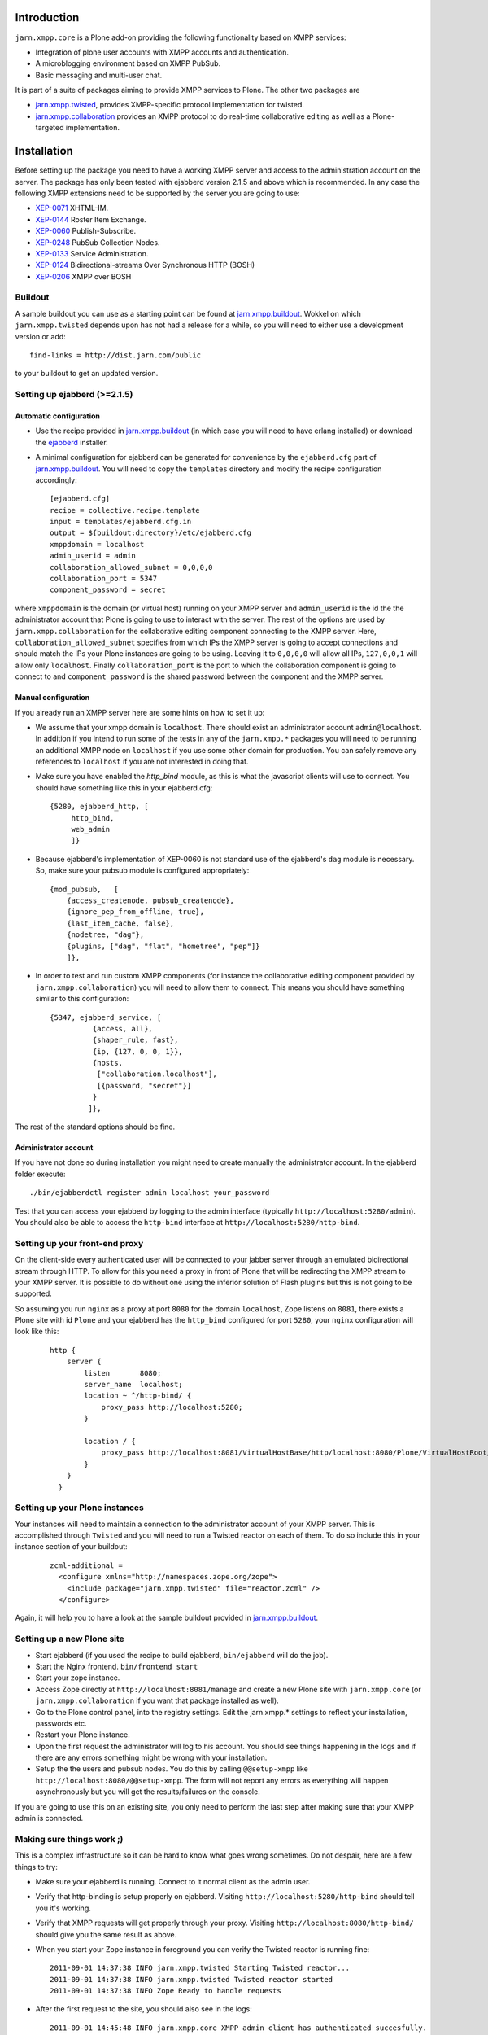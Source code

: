 ============
Introduction
============

``jarn.xmpp.core`` is a Plone add-on providing the following functionality based on XMPP services:

* Integration of plone user accounts with XMPP accounts and authentication.
* A microblogging environment based on XMPP PubSub.
* Basic messaging and multi-user chat.

It is part of a suite of packages aiming to provide XMPP services to Plone. The other two packages are

* `jarn.xmpp.twisted`_, provides XMPP-specific protocol implementation for twisted.
* `jarn.xmpp.collaboration`_ provides an XMPP protocol to do real-time collaborative editing as well as a Plone-targeted implementation.

============
Installation
============

Before setting up the package you need to have a working XMPP server and access to the administration account on the server. The package has only been tested with ejabberd version 2.1.5 and above which is recommended. In any case the following XMPP extensions need to be supported by the server you are going to use:

* `XEP-0071`_ XHTML-IM.
* `XEP-0144`_ Roster Item Exchange.
* `XEP-0060`_ Publish-Subscribe.
* `XEP-0248`_ PubSub Collection Nodes.
* `XEP-0133`_ Service Administration.
* `XEP-0124`_ Bidirectional-streams Over Synchronous HTTP (BOSH)
* `XEP-0206`_ XMPP over BOSH

--------
Buildout
--------
A sample buildout you can use as a starting point can be found at `jarn.xmpp.buildout`_. Wokkel on which ``jarn.xmpp.twisted`` depends upon has not had a release for a while, so you will need to either use a development version or add::

    find-links = http://dist.jarn.com/public

to your buildout to get an updated version.

-----------------------------
Setting up ejabberd (>=2.1.5)
-----------------------------

Automatic configuration
-----------------------
* Use the recipe provided in `jarn.xmpp.buildout`_ (in which case you will need to have erlang installed) or download the `ejabberd`_ installer.
* A minimal configuration for ejabberd can be generated for convenience by the ``ejabberd.cfg`` part of `jarn.xmpp.buildout`_. You will need to copy the ``templates`` directory and modify the recipe configuration accordingly::

    [ejabberd.cfg]
    recipe = collective.recipe.template
    input = templates/ejabberd.cfg.in
    output = ${buildout:directory}/etc/ejabberd.cfg
    xmppdomain = localhost
    admin_userid = admin
    collaboration_allowed_subnet = 0,0,0,0
    collaboration_port = 5347
    component_password = secret


where ``xmppdomain`` is the domain (or virtual host) running on your XMPP server and ``admin_userid`` is the id the the administrator account that Plone is going to use to interact with the server. The rest of the options are  used by ``jarn.xmpp.collaboration`` for the collaborative editing component connecting to the XMPP server. Here, ``collaboration_allowed_subnet`` specifies from which IPs the XMPP server is going to accept connections and should match the IPs your Plone instances are going to be using. Leaving it to ``0,0,0,0`` will allow all IPs, ``127,0,0,1`` will allow only ``localhost``. Finally ``collaboration_port`` is the port to which the collaboration component is going to connect to and ``component_password`` is the shared password between the component and the XMPP server.

Manual configuration
--------------------
If you already run an XMPP server here are some hints on how to set it up:

* We assume that your xmpp domain is ``localhost``. There should exist an administrator account ``admin@localhost``. In addition if you intend to run some of the tests in any of the ``jarn.xmpp.*`` packages you will need to be running an additional XMPP node on ``localhost`` if you use some other domain for production. You can safely remove any references to ``localhost`` if you are not interested in doing that.

* Make sure you have enabled the `http_bind` module, as this is what the javascript clients will use to connect. You should have  something like this in your ejabberd.cfg:

  ::

    {5280, ejabberd_http, [
         http_bind,
         web_admin
         ]}

* Because ejabberd's implementation of XEP-0060 is not standard use of the ejabberd's ``dag`` module is necessary. So, make sure your pubsub module is configured appropriately:

  ::

    {mod_pubsub,   [
        {access_createnode, pubsub_createnode},
        {ignore_pep_from_offline, true},
        {last_item_cache, false},
        {nodetree, "dag"},
        {plugins, ["dag", "flat", "hometree", "pep"]}
        ]},

* In order to test and run custom XMPP components (for instance the collaborative editing component provided by ``jarn.xmpp.collaboration``) you will need to allow them to connect. This means you should have something similar to this configuration:

  ::

    {5347, ejabberd_service, [
              {access, all}, 
              {shaper_rule, fast},
              {ip, {127, 0, 0, 1}},
              {hosts,
               ["collaboration.localhost"],
               [{password, "secret"}]
              }
             ]},

The rest of the standard options should be fine.

Administrator account
---------------------
If you have not done so during installation you might need to create manually the administrator account. In the ejabberd folder execute::

    ./bin/ejabberdctl register admin localhost your_password

Test that you can access your ejabberd by logging to the admin interface (typically ``http://localhost:5280/admin``). You should also be able to access the ``http-bind`` interface at ``http://localhost:5280/http-bind``.

-------------------------------
Setting up your front-end proxy
-------------------------------
On the client-side every authenticated user will be connected to your jabber server through an emulated bidirectional stream through HTTP. To allow for this you need a proxy in front of Plone that will be redirecting the XMPP stream to your XMPP server. It is possible to do without one using the inferior solution of Flash plugins but this is not going to be supported. 

So assuming you run ``nginx`` as a proxy at port ``8080`` for the domain ``localhost``, Zope listens on ``8081``, there exists a Plone site with id  ``Plone`` and your ejabberd has the ``http_bind`` configured for port ``5280``, your ``nginx`` configuration will look like this:

    ::

        http {
            server {
                listen       8080;
                server_name  localhost;
                location ~ ^/http-bind/ {
                    proxy_pass http://localhost:5280;
                }

                location / {
                    proxy_pass http://localhost:8081/VirtualHostBase/http/localhost:8080/Plone/VirtualHostRoot/;
                }
            }
          }

-------------------------------
Setting up your Plone instances
-------------------------------
Your instances will need to maintain a connection to the administrator account of your XMPP server. This is accomplished through ``Twisted`` and you will need to run a Twisted reactor on each of them. To do so include this in your instance section of your buildout:

  ::

    zcml-additional =
      <configure xmlns="http://namespaces.zope.org/zope">  
        <include package="jarn.xmpp.twisted" file="reactor.zcml" />
      </configure>

Again, it will help you to have a look at the sample buildout provided in `jarn.xmpp.buildout`_.

---------------------------
Setting up a new Plone site
---------------------------
* Start ejabberd (if you used the recipe to build ejabberd, ``bin/ejabberd`` will do the job).
* Start the Nginx frontend. ``bin/frontend start``
* Start your zope instance.
* Access Zope directly at ``http://localhost:8081/manage`` and create a new Plone site with ``jarn.xmpp.core`` (or ``jarn.xmpp.collaboration`` if you want that package installed as well).
* Go to the Plone control panel, into the registry settings. Edit the jarn.xmpp.* settings to reflect your installation, passwords etc.
* Restart your Plone instance.
* Upon the first request the administrator will log to his account. You should see things happening in the logs and if there are any errors something might be wrong with your installation.
* Setup the the users and pubsub nodes. You do this by calling ``@@setup-xmpp`` like ``http://localhost:8080/@@setup-xmpp``. The form will not report any errors as everything will happen asynchronously but you will get the results/failures on the console.

If you are going to use this on an existing site, you only need to perform the last step after making sure that your XMPP admin is connected.

--------------------------
Making sure things work ;)
--------------------------

This is a complex infrastructure so it can be hard to know what goes wrong sometimes. Do not despair, here are a few things to try:

* Make sure your ejabberd is running. Connect to it normal client as the admin user.
* Verify that http-binding is setup properly on ejabberd. Visiting ``http://localhost:5280/http-bind`` should tell you it's working.
* Verify that XMPP requests will get properly through your proxy. Visiting ``http://localhost:8080/http-bind/`` should give you the same result as above.
* When you start your Zope instance in foreground you can verify the Twisted reactor is running fine:

  ::

    2011-09-01 14:37:38 INFO jarn.xmpp.twisted Starting Twisted reactor...
    2011-09-01 14:37:38 INFO jarn.xmpp.twisted Twisted reactor started
    2011-09-01 14:37:38 INFO Zope Ready to handle requests

* After the first request to the site, you should also see in the logs:

  ::

    2011-09-01 14:45:48 INFO jarn.xmpp.core XMPP admin client has authenticated succesfully.

* After having run ``@@setup-xmpp``, logging-in to the Plone site with a user should also authenticate him with the XMPP server. This is indicated in the logs by:

  ::

    2011-09-01 14:45:50 INFO jarn.xmpp.core Pre-binded ggozad@localhost/auto-QravOoyEeE

=============
Experimenting
=============

-------------
Usage
-------------

* Add a few users.
* Login as one of them, and in a different browser as some other. Use the frontend to access the site, if you used the settings above this should be ``http://localhost:8080``.
* All actions are performed through the viewlet on the top right: ``Online users`` will display the users currently logged in. Clicking it will give you the list of users. You can message them directly by clicking the chat icon next to them or look at their personal feed by clicking their name.
* Try posting an entry to your feed. Links will be transformed automatically. As soon as you submit other logged-in users will receive a notification in real-time.
* You can see all posts by clicking on ``Site feed`` on the viewlet.

========
Security
========

``jarn.xmpp.twisted`` includes an implementation of an authenticating client over BOSH according to `XEP-0206`_. This practically means that the javascript client never needs to know the password of the XMPP user. Instead, the user is authenticated directly between the XMPP server and the Plone instance. A pair of secret tokens are exchanged, valid for a short time (~2 minutes). It is this pair that is given to the javascript client and not the password.

When a user is created (either through the Plone interface or by running ``@@setup-xmpp`` for existing users), a random password is generated and stored internally in a persistent utility.

If you do not need to access the XMPP accounts outside of the Plone instance you can additionally hide the entire XMPP service behind a firewall and only allow connections to it from the Plone instances. This in combination with HTTPS should be enough for the paranoid among us.

=======
Testing
=======

Some of the included tests are functional tests that require a XMPP server running on ``localhost`` as well as an administrator account setup up on this server with JID ``admin@localhost`` and password ``admin``. If you wish to run those you have to specify a *level* 2 on your testrunner, i.e.

    ::

    ./bin/test -a 2 -s jarn.xmpp.core

=======
Credits
=======

* Most of this work was done using the 10% time available to `Jarn AS`_ employees for the development of open-source projects.

.. _XEP-0071: http://xmpp.org/extensions/xep-0071.html
.. _XEP-0144: http://xmpp.org/extensions/xep-0144.html
.. _XEP-0060: http://xmpp.org/extensions/xep-0060.html
.. _XEP-0248: http://xmpp.org/extensions/xep-0248.html
.. _XEP-0133: http://xmpp.org/extensions/xep-0133.html
.. _XEP-0124: http://xmpp.org/extensions/xep-0124.html
.. _XEP-0206: http://xmpp.org/extensions/xep-0206.html
.. _ejabberd: http://www.ejabberd.im
.. _Jarn AS: http://jarn.com
.. _jarn.xmpp.buildout: http://github.com/ggozad/jarn.xmpp.buildout
.. _jarn.xmpp.twisted: http://pypi.python.org/pypi/jarn.xmpp.twisted
.. _jarn.xmpp.collaboration: http://pypi.python.org/pypi/jarn.xmpp.collaboration
